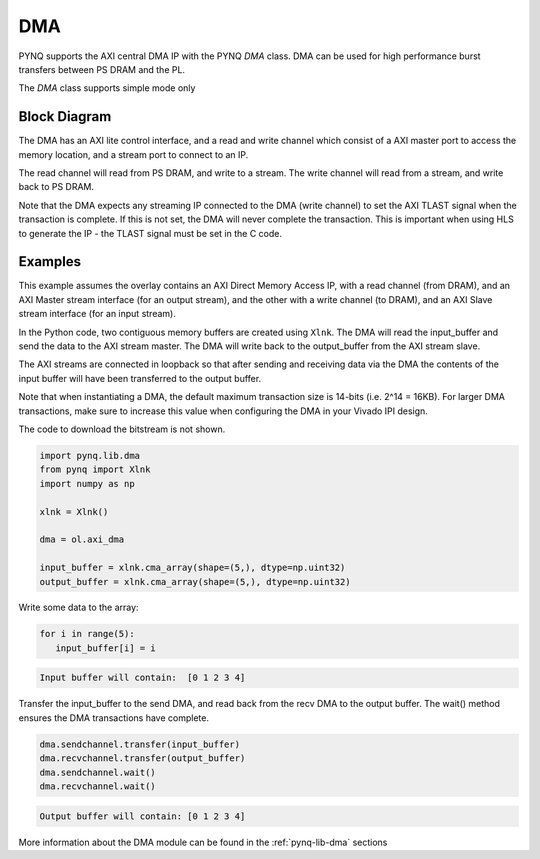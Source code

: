 .. _pynq-libraries-dma:

DMA
===

PYNQ supports the AXI central DMA IP with the PYNQ *DMA* class. DMA can be used for 
high performance burst transfers between PS DRAM and the PL. 

The *DMA* class supports simple mode only 

Block Diagram
-------------

The DMA has an AXI lite control interface, and a read and write channel which consist
of a AXI master port to access the memory location, and a stream port to connect to 
an IP. 

.. image:: ../images/dma.png
   :align: center

The read channel will read from PS DRAM, and write to a stream. The write channel 
will read from a stream, and write back to PS DRAM. 

Note that the DMA expects any streaming IP connected to the DMA (write channel) to 
set the AXI TLAST 
signal when the transaction is complete. 
If this is not set, the DMA will never complete the transaction. 
This is important when using HLS to generate the IP - the TLAST signal must be set 
in the C code. 

Examples
--------

This example assumes the overlay contains an AXI Direct Memory Access IP, 
with a read channel (from DRAM), and an AXI Master stream interface (for an output
stream), and the other with a write channel (to DRAM), and an AXI Slave stream
interface (for an input stream). 

In the Python code, two contiguous memory buffers are created using ``Xlnk``. The
DMA will read the input_buffer and send the data to the AXI stream master. The
DMA will write back to the output_buffer from the AXI stream slave.

The AXI streams are connected in loopback so that after sending and receiving data
via the DMA the contents of the input buffer will have been transferred to the
output buffer. 

Note that when instantiating a DMA, the default maximum transaction size is
14-bits (i.e. 2^14 = 16KB). For larger DMA transactions, make sure to increase
this value when configuring the DMA in your Vivado IPI design.

The code to download the bitstream is not shown. 

.. code-block:: Python

   import pynq.lib.dma
   from pynq import Xlnk
   import numpy as np

   xlnk = Xlnk()

   dma = ol.axi_dma

   input_buffer = xlnk.cma_array(shape=(5,), dtype=np.uint32)
   output_buffer = xlnk.cma_array(shape=(5,), dtype=np.uint32)

Write some data to the array:
   
.. code-block:: Python

      for i in range(5):
         input_buffer[i] = i

.. code-block:: console

      Input buffer will contain:  [0 1 2 3 4]

Transfer the input_buffer to the send DMA, and read back from the recv DMA to the output buffer. The wait() method ensures the DMA transactions have complete.

.. code-block:: Python

      dma.sendchannel.transfer(input_buffer)
      dma.recvchannel.transfer(output_buffer)
      dma.sendchannel.wait()
      dma.recvchannel.wait()

.. code-block:: console

      Output buffer will contain: [0 1 2 3 4]


More information about the DMA module can be found in the :ref:`pynq-lib-dma` sections
